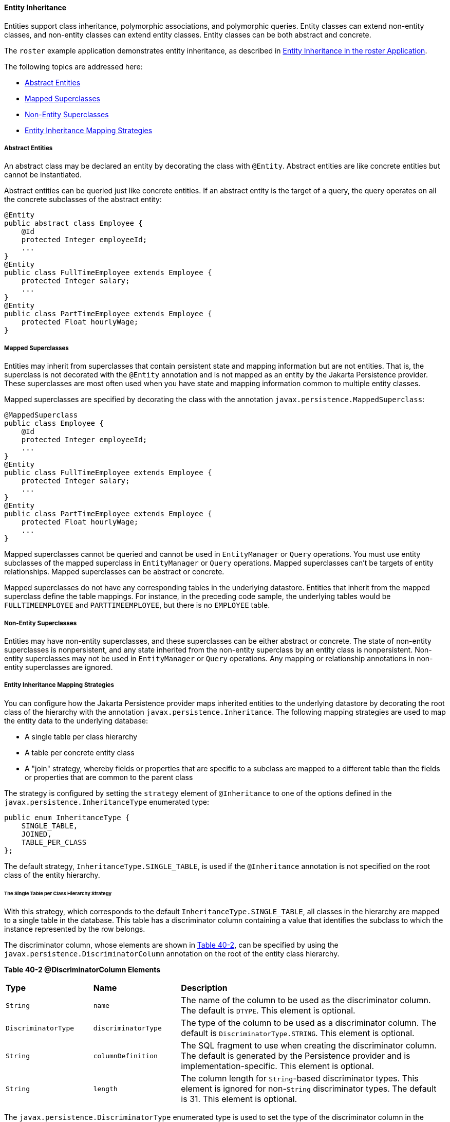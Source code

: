 [[BNBQN]][[entity-inheritance]]

==== Entity Inheritance

Entities support class inheritance, polymorphic associations, and
polymorphic queries. Entity classes can extend non-entity classes, and
non-entity classes can extend entity classes. Entity classes can be both
abstract and concrete.

The `roster` example application demonstrates entity inheritance, as
described in link:persistence-basicexample/persistence-basicexamples003.html#GIQRF[Entity
Inheritance in the roster Application].

The following topics are addressed here:

* link:#BNBQO[Abstract Entities]
* link:#BNBQP[Mapped Superclasses]
* link:#BNBQQ[Non-Entity Superclasses]
* link:#BNBQR[Entity Inheritance Mapping Strategies]

[[BNBQO]][[abstract-entities]]

===== Abstract Entities

An abstract class may be declared an entity by decorating the class with
`@Entity`. Abstract entities are like concrete entities but cannot be
instantiated.

Abstract entities can be queried just like concrete entities. If an
abstract entity is the target of a query, the query operates on all the
concrete subclasses of the abstract entity:

[source,oac_no_warn]
----
@Entity
public abstract class Employee {
    @Id
    protected Integer employeeId;
    ...
}
@Entity
public class FullTimeEmployee extends Employee {
    protected Integer salary;
    ...
}
@Entity
public class PartTimeEmployee extends Employee {
    protected Float hourlyWage;
}
----

[[BNBQP]][[mapped-superclasses]]

===== Mapped Superclasses

Entities may inherit from superclasses that contain persistent state and
mapping information but are not entities. That is, the superclass is not
decorated with the `@Entity` annotation and is not mapped as an entity
by the Jakarta Persistence provider. These superclasses are most often used
when you have state and mapping information common to multiple entity
classes.

Mapped superclasses are specified by decorating the class with the
annotation `javax.persistence.MappedSuperclass`:

[source,oac_no_warn]
----
@MappedSuperclass
public class Employee {
    @Id
    protected Integer employeeId;
    ...
}
@Entity
public class FullTimeEmployee extends Employee {
    protected Integer salary;
    ...
}
@Entity
public class PartTimeEmployee extends Employee {
    protected Float hourlyWage;
    ...
}
----

Mapped superclasses cannot be queried and cannot be used in
`EntityManager` or `Query` operations. You must use entity subclasses of
the mapped superclass in `EntityManager` or `Query` operations. Mapped
superclasses can't be targets of entity relationships. Mapped
superclasses can be abstract or concrete.

Mapped superclasses do not have any corresponding tables in the
underlying datastore. Entities that inherit from the mapped superclass
define the table mappings. For instance, in the preceding code sample,
the underlying tables would be `FULLTIMEEMPLOYEE` and
`PARTTIMEEMPLOYEE`, but there is no `EMPLOYEE` table.

[[BNBQQ]][[non-entity-superclasses]]

===== Non-Entity Superclasses

Entities may have non-entity superclasses, and these superclasses can be
either abstract or concrete. The state of non-entity superclasses is
nonpersistent, and any state inherited from the non-entity superclass by
an entity class is nonpersistent. Non-entity superclasses may not be
used in `EntityManager` or `Query` operations. Any mapping or
relationship annotations in non-entity superclasses are ignored.

[[BNBQR]][[entity-inheritance-mapping-strategies]]

===== Entity Inheritance Mapping Strategies

You can configure how the Jakarta Persistence provider maps inherited
entities to the underlying datastore by decorating the root class of the
hierarchy with the annotation `javax.persistence.Inheritance`. The
following mapping strategies are used to map the entity data to the
underlying database:

* A single table per class hierarchy
* A table per concrete entity class
* A "join" strategy, whereby fields or properties that are specific to a
subclass are mapped to a different table than the fields or properties
that are common to the parent class

The strategy is configured by setting the `strategy` element of
`@Inheritance` to one of the options defined in the
`javax.persistence.InheritanceType` enumerated type:

[source,oac_no_warn]
----
public enum InheritanceType {
    SINGLE_TABLE,
    JOINED,
    TABLE_PER_CLASS
};
----

The default strategy, `InheritanceType.SINGLE_TABLE`, is used if the
`@Inheritance` annotation is not specified on the root class of the
entity hierarchy.

[[BNBQS]][[the-single-table-per-class-hierarchy-strategy]]

====== The Single Table per Class Hierarchy Strategy

With this strategy, which corresponds to the default
`InheritanceType.SINGLE_TABLE`, all classes in the hierarchy are mapped
to a single table in the database. This table has a discriminator column
containing a value that identifies the subclass to which the instance
represented by the row belongs.

The discriminator column, whose elements are shown in link:#BNBQT[Table
40-2], can be specified by using the
`javax.persistence.DiscriminatorColumn` annotation on the root of the
entity class hierarchy.

[[sthref160]][[BNBQT]]

*Table 40-2 @DiscriminatorColumn Elements*

[width="99%",cols="20%,20%,60%"]
|=======================================================================
|*Type* |*Name* |*Description*
|`String` |`name` |The name of the column to be used as the
discriminator column. The default is `DTYPE`. This element is optional.

|`DiscriminatorType` |`discriminatorType` |The type of the column to be
used as a discriminator column. The default is
`DiscriminatorType.STRING`. This element is optional.

|`String` |`columnDefinition` |The SQL fragment to use when creating the
discriminator column. The default is generated by the Persistence
provider and is implementation-specific. This element is optional.

|`String` |`length` |The column length for `String`-based discriminator
types. This element is ignored for non-`String` discriminator types. The
default is 31. This element is optional.
|=======================================================================


The `javax.persistence.DiscriminatorType` enumerated type is used to set
the type of the discriminator column in the database by setting the
`discriminatorType` element of `@DiscriminatorColumn` to one of the
defined types. `DiscriminatorType` is defined as follows:

[source,oac_no_warn]
----
public enum DiscriminatorType {
    STRING,
    CHAR,
    INTEGER
};
----

If `@DiscriminatorColumn` is not specified on the root of the entity
hierarchy and a discriminator column is required, the Persistence
provider assumes a default column name of `DTYPE` and column type of
`DiscriminatorType.STRING`.

The `javax.persistence.DiscriminatorValue` annotation may be used to set
the value entered into the discriminator column for each entity in a
class hierarchy. You may decorate only concrete entity classes with
`@DiscriminatorValue`.

If `@DiscriminatorValue` is not specified on an entity in a class
hierarchy that uses a discriminator column, the Persistence provider
will provide a default, implementation-specific value. If the
`discriminatorType` element of `@DiscriminatorColumn` is
`DiscriminatorType.STRING`, the default value is the name of the entity.

This strategy provides good support for polymorphic relationships
between entities and queries that cover the entire entity class
hierarchy. However, this strategy requires the columns that contain the
state of subclasses to be nullable.

[[BNBQU]][[the-table-per-concrete-class-strategy]]

====== The Table per Concrete Class Strategy

In this strategy, which corresponds to
`InheritanceType.TABLE_PER_CLASS`, each concrete class is mapped to a
separate table in the database. All fields or properties in the class,
including inherited fields or properties, are mapped to columns in the
class's table in the database.

This strategy provides poor support for polymorphic relationships and
usually requires either SQL `UNION` queries or separate SQL queries for
each subclass for queries that cover the entire entity class hierarchy.

Support for this strategy is optional and may not be supported by all
Jakarta Persistence providers. The default Jakarta Persistence
provider in GlassFish Server does not support this strategy.

[[BNBQV]][[the-joined-subclass-strategy]]

====== The Joined Subclass Strategy

In this strategy, which corresponds to `InheritanceType.JOINED`, the
root of the class hierarchy is represented by a single table, and each
subclass has a separate table that contains only those fields specific
to that subclass. That is, the subclass table does not contain columns
for inherited fields or properties. The subclass table also has a column
or columns that represent its primary key, which is a foreign key to the
primary key of the superclass table.

This strategy provides good support for polymorphic relationships but
requires one or more join operations to be performed when instantiating
entity subclasses. This may result in poor performance for extensive
class hierarchies. Similarly, queries that cover the entire class
hierarchy require join operations between the subclass tables, resulting
in decreased performance.

Some Jakarta Persistence providers, including the default provider in
GlassFish Server, require a discriminator column that corresponds to the
root entity when using the joined subclass strategy. If you are not
using automatic table creation in your application, make sure that the
database table is set up correctly for the discriminator column
defaults, or use the `@DiscriminatorColumn` annotation to match your
database schema. For information on discriminator columns, see
link:#BNBQS[The Single Table per Class Hierarchy Strategy].
